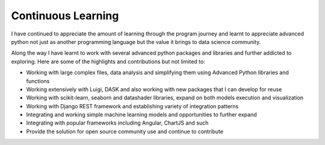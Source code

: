 ===================================
Continuous Learning
===================================


I have continued to appreciate the amount of learning through the program journey and learnt to appreciate
advanced python not just as another programming language but the value it brings to data science community.


Along the way I have learnt to work with several advanced python packages and libraries and further
addicted to exploring.  Here are some of the highlights and contributions but not limited to:


- Working with large complex files, data analysis and simplifying them using Advanced Python libraries and functions

- Working extensively with Luigi, DASK and also working with new packages that I can develop for reuse

- Working with scikit-learn, seaborn and datashader libraries, expand on both models execution and visualization

- Working with Django REST framework and establishing variety of integration patterns

- Integrating and working simple machine learning models and opportunities to further expand

- Integrating with popular frameworks including Angular, ChartJS and such

- Provide the solution for open source community use and continue to contribute

